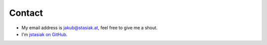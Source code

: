 Contact
#######

* My email address is jakub@stasiak.at, feel free to give me a shout.
* I'm `jstasiak on GitHub <https://github.com/jstasiak>`_.
